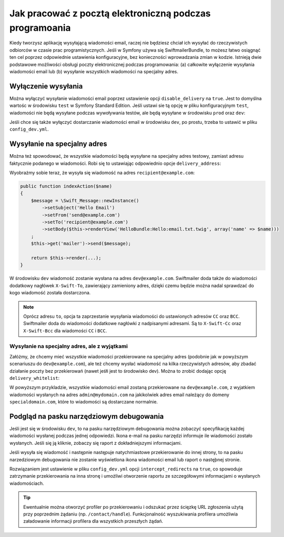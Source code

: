 .. index::
   single: wiadomości email; w trakcie programowania


Jak pracować z pocztą elektroniczną podczas programoania
========================================================

Kiedy tworzysz aplikację wysyłającą wiadomości email, raczej nie będziesz chciał
ich wysyłać do rzeczywistych odbiorców w czasie prac programistycznych.
Jeśli w Symfony używa się SwiftmailerBundle, to możesz łatwo osiągnąć ten cel
poprzez odpowiednie ustawienia konfiguracyjne, bez konieczności wprowadzania
zmian w kodzie.
Istnieją dwie podstawowe możliwości obsługi poczty elektronicznej podczas programowania:
(a) całkowite wyłączenie wysyłania wiadomości email lub (b) wysyłanie wszystkich
wiadomości na specjalny adres.

Wyłączenie wysyłania
--------------------

Można wyłączyć wysyłanie wiadomości email poprzez ustawienie opcji
``disable_delivery`` na ``true``.
Jest to domyślna wartośc w środowisku ``test`` w Symfony Standard Edition.
Jeśli ustawi sie tą opcję w pliku konfiguracyjnym ``test``, wiadomości nie
będą wysyłane podczas wywoływania testów, ale będą wysyłane w środowisku ``prod``
oraz ``dev``:

.. configuration-block::

    .. code-block:: yaml

        # app/config/config_test.yml
        swiftmailer:
            disable_delivery:  true

    .. code-block:: xml

        <!-- app/config/config_test.xml -->

        <!--
            xmlns:swiftmailer="http://symfony.com/schema/dic/swiftmailer"
            http://symfony.com/schema/dic/swiftmailer http://symfony.com/schema/dic/swiftmailer/swiftmailer-1.0.xsd
        -->

        <swiftmailer:config
            disable-delivery="true" />

    .. code-block:: php

        // app/config/config_test.php
        $container->loadFromExtension('swiftmailer', array(
            'disable_delivery'  => "true",
        ));

Jeśli chce się także wyłączyć dostarczanie wiadomości email w środowisku ``dev``, 
po prostu, trzeba to ustawić w pliku ``config_dev.yml``.

Wysyłanie na specjalny adres
----------------------------

Można też spowodować, że wszystkie wiadomości będą wysyłane na specjalny
adres testowy, zamiast adresu faktycznie podanego w wiadomości.
Robi się to ustawiając odpowiednio opcje ``delivery_address``:

.. configuration-block::

    .. code-block:: yaml

        # app/config/config_dev.yml
        swiftmailer:
            delivery_address:  dev@example.com

    .. code-block:: xml

        <!-- app/config/config_dev.xml -->

        <!--
        xmlns:swiftmailer="http://symfony.com/schema/dic/swiftmailer"
        http://symfony.com/schema/dic/swiftmailer http://symfony.com/schema/dic/swiftmailer/swiftmailer-1.0.xsd
        -->

        <swiftmailer:config
            delivery-address="dev@example.com" />

    .. code-block:: php

        // app/config/config_dev.php
        $container->loadFromExtension('swiftmailer', array(
            'delivery_address'  => "dev@example.com",
        ));

Wyobrażmy sobie teraz, że wysyła się wiadomość na adres ``recipient@example.com``:

.. code-block:: php

    public function indexAction($name)
    {
        $message = \Swift_Message::newInstance()
            ->setSubject('Hello Email')
            ->setFrom('send@example.com')
            ->setTo('recipient@example.com')
            ->setBody($this->renderView('HelloBundle:Hello:email.txt.twig', array('name' => $name)))
        ;
        $this->get('mailer')->send($message);

        return $this->render(...);
    }

W środowisku ``dev`` wiadomość zostanie wysłana na adres ``dev@example.com``.
Swiftmailer doda także do wiadomości dodatkowy nagłówek ``X-Swift-To``, zawierający
zamieniony adres, dzięki czemu będzie można nadal sprawdzać do kogo wiadomość
została dostarczona.

.. note::

    Oprócz adresu ``to``, opcja ta zaprzestanie wysyłania wiadomości do ustawionych
    adresów ``CC`` oraz ``BCC``. Swiftmailer doda do wiadomości dodatkowe nagłówki
    z nadpisanymi adresami.
    Są to ``X-Swift-Cc`` oraz ``X-Swift-Bcc`` dla wiadomości ``CC`` i ``BCC``.

.. _sending-to-a-specified-address-but-with-exceptions:

Wysyłanie na specjalny adres, ale z wyjątkami
~~~~~~~~~~~~~~~~~~~~~~~~~~~~~~~~~~~~~~~~~~~~~

Załóżmy, że chcemy mieć wszystkie wiadomości przekierowane na specjalny adres
(podobnie jak w powyższym scenariuszu do ``dev@example.com``), ale też chcemy
wysłać wiadomość na kilka rzeczywistych adresów, aby zbadać działanie poczty
bez przekierowań (nawet jeśłi jest to środowisko dev). Można to zrobić dodając
opcję ``delivery_whitelist``:

.. configuration-block::

    .. code-block:: yaml

        # app/config/config_dev.yml
        swiftmailer:
            delivery_address: dev@example.com
            delivery_whitelist:
               # all email addresses matching this regex will *not* be
               # redirected to dev@example.com
               - "/@specialdomain.com$/"

               # all emails sent to admin@mydomain.com won't
               # be redirected to dev@example.com too
               - "/^admin@mydomain.com$/"

    .. code-block:: xml

        <!-- app/config/config_dev.xml -->

        <?xml version="1.0" charset="UTF-8" ?>
        <container xmlns="http://symfony.com/schema/dic/services"
            xmlns:swiftmailer="http://symfony.com/schema/dic/swiftmailer">

        <swiftmailer:config delivery-address="dev@example.com">
            <!-- all email addresses matching this regex will *not* be redirected to dev@example.com -->
            <swiftmailer:delivery-whitelist-pattern>/@specialdomain.com$/</swiftmailer:delivery-whitelist-pattern>

            <!-- all emails sent to admin@mydomain.com won't be redirected to dev@example.com too -->
            <swiftmailer:delivery-whitelist-pattern>/^admin@mydomain.com$/</swiftmailer:delivery-whitelist-pattern>
        </swiftmailer:config>

    .. code-block:: php

        // app/config/config_dev.php
        $container->loadFromExtension('swiftmailer', array(
            'delivery_address'  => "dev@example.com",
            'delivery_whitelist' => array(
                // all email addresses matching this regex will *not* be
                // redirected to dev@example.com
                '/@specialdomain.com$/',

                // all emails sent to admin@mydomain.com won't be
                // redirected to dev@example.com too
                '/^admin@mydomain.com$/',
            ),
        ));

W powyższym przykladzie, wszystkie wiadomości email zostaną przekierowane na
``dev@example.com``, z wyjatkiem wiadomości wysłanych na adres ``admin@mydomain.com``
na jakikolwiek adres email należący do domeny ``specialdomain.com``, które to wiadomości
są dostarczane normalnie.

Podgląd na pasku narzędziowym debugowania
-----------------------------------------

Jeśli jest się w środowisku ``dev``, to na pasku narzędziowym debugowania można
zobaczyć specyfikację każdej wiadomości wysłanej podczas jednej odpowiedzi.
Ikona e-mail na pasku narzędzi informuje ile wiadomości zostało wysłanych. Jeśli
się ją kliknie, zobaczy się raport z dokładniejszymi informacjami.

Jeśli wysyła się wiadomość  i następnie następuje natychmiastowe przekierowanie
do innej strony, to na pasku narzedziowym debugowania nie zostanie wyświetlona
ikona wiadomości email lub raport o nastęþnej stronie.

Rozwiązaniem jest ustawienie w pliku ``config_dev.yml`` opcji ``intercept_redirects``
na ``true``, co spowoduje zatrzymanie przekierowania na inna stronę i umożliwi
otworzenie raportu ze szczegółowymi informacjami o wysłanych wiadomościach.

.. configuration-block::

    .. code-block:: yaml

        # app/config/config_dev.yml
        web_profiler:
            intercept_redirects: true

    .. code-block:: xml

        <!-- app/config/config_dev.xml -->

        <!--
            xmlns:webprofiler="http://symfony.com/schema/dic/webprofiler"
            xsi:schemaLocation="http://symfony.com/schema/dic/webprofiler
            http://symfony.com/schema/dic/webprofiler/webprofiler-1.0.xsd">
        -->

        <webprofiler:config
            intercept-redirects="true"
        />

    .. code-block:: php

        // app/config/config_dev.php
        $container->loadFromExtension('web_profiler', array(
            'intercept_redirects' => 'true',
        ));

.. tip::

    Ewentualnie można otworzyć profiler po przekierowaniu i odszukać przez
    ścięzkę URL zgłoszenia użytą przy poprzednim żądaniu (np. ``/contact/handle``).
    Funkcjonalność wyszukiwania profilera umożliwia załadowanie informacji profilera
    dla wszystkich przeszłych żądań.
